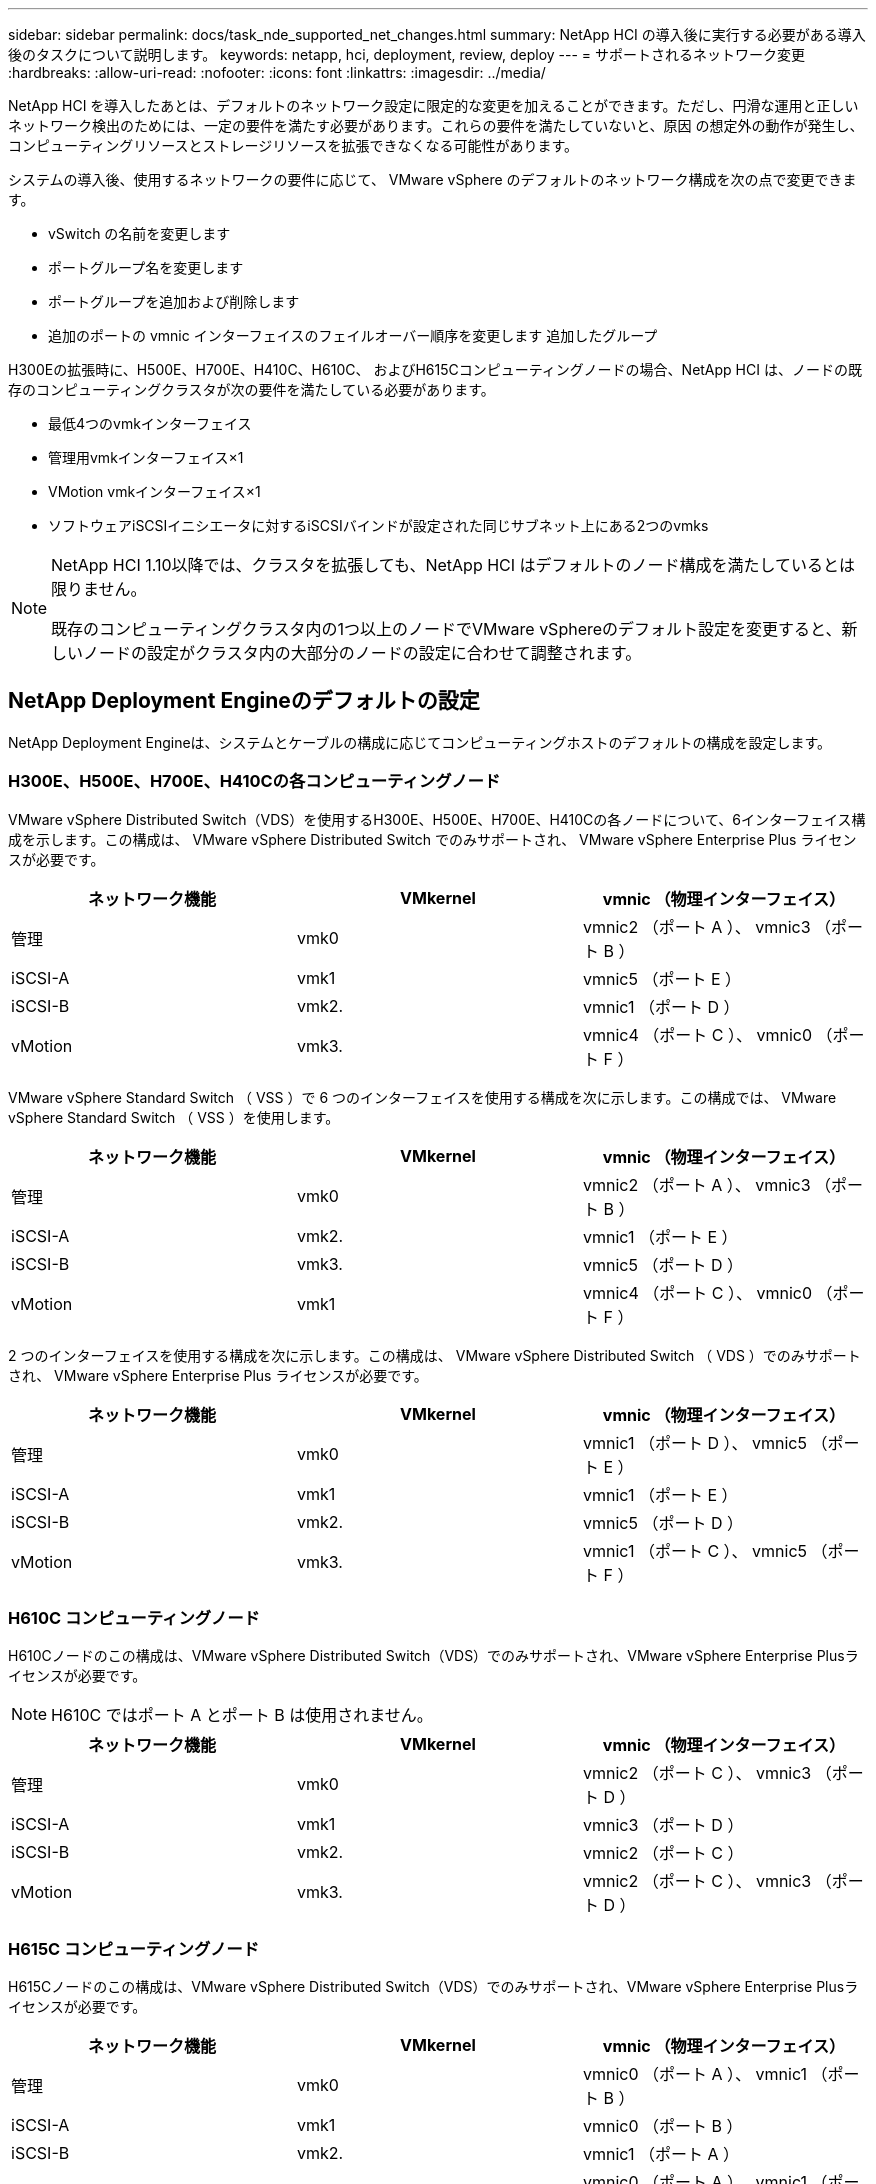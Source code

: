 ---
sidebar: sidebar 
permalink: docs/task_nde_supported_net_changes.html 
summary: NetApp HCI の導入後に実行する必要がある導入後のタスクについて説明します。 
keywords: netapp, hci, deployment, review, deploy 
---
= サポートされるネットワーク変更
:hardbreaks:
:allow-uri-read: 
:nofooter: 
:icons: font
:linkattrs: 
:imagesdir: ../media/


[role="lead"]
NetApp HCI を導入したあとは、デフォルトのネットワーク設定に限定的な変更を加えることができます。ただし、円滑な運用と正しいネットワーク検出のためには、一定の要件を満たす必要があります。これらの要件を満たしていないと、原因 の想定外の動作が発生し、コンピューティングリソースとストレージリソースを拡張できなくなる可能性があります。

システムの導入後、使用するネットワークの要件に応じて、 VMware vSphere のデフォルトのネットワーク構成を次の点で変更できます。

* vSwitch の名前を変更します
* ポートグループ名を変更します
* ポートグループを追加および削除します
* 追加のポートの vmnic インターフェイスのフェイルオーバー順序を変更します 追加したグループ


H300Eの拡張時に、H500E、H700E、H410C、H610C、 およびH615Cコンピューティングノードの場合、NetApp HCI は、ノードの既存のコンピューティングクラスタが次の要件を満たしている必要があります。

* 最低4つのvmkインターフェイス
* 管理用vmkインターフェイス×1
* VMotion vmkインターフェイス×1
* ソフトウェアiSCSIイニシエータに対するiSCSIバインドが設定された同じサブネット上にある2つのvmks


[NOTE]
====
NetApp HCI 1.10以降では、クラスタを拡張しても、NetApp HCI はデフォルトのノード構成を満たしているとは限りません。

既存のコンピューティングクラスタ内の1つ以上のノードでVMware vSphereのデフォルト設定を変更すると、新しいノードの設定がクラスタ内の大部分のノードの設定に合わせて調整されます。

====


== NetApp Deployment Engineのデフォルトの設定

NetApp Deployment Engineは、システムとケーブルの構成に応じてコンピューティングホストのデフォルトの構成を設定します。



=== H300E、H500E、H700E、H410Cの各コンピューティングノード

VMware vSphere Distributed Switch（VDS）を使用するH300E、H500E、H700E、H410Cの各ノードについて、6インターフェイス構成を示します。この構成は、 VMware vSphere Distributed Switch でのみサポートされ、 VMware vSphere Enterprise Plus ライセンスが必要です。

|===
| ネットワーク機能 | VMkernel | vmnic （物理インターフェイス） 


| 管理 | vmk0 | vmnic2 （ポート A ）、 vmnic3 （ポート B ） 


| iSCSI-A | vmk1 | vmnic5 （ポート E ） 


| iSCSI-B | vmk2. | vmnic1 （ポート D ） 


| vMotion | vmk3. | vmnic4 （ポート C ）、 vmnic0 （ポート F ） 
|===
VMware vSphere Standard Switch （ VSS ）で 6 つのインターフェイスを使用する構成を次に示します。この構成では、 VMware vSphere Standard Switch （ VSS ）を使用します。

|===
| ネットワーク機能 | VMkernel | vmnic （物理インターフェイス） 


| 管理 | vmk0 | vmnic2 （ポート A ）、 vmnic3 （ポート B ） 


| iSCSI-A | vmk2. | vmnic1 （ポート E ） 


| iSCSI-B | vmk3. | vmnic5 （ポート D ） 


| vMotion | vmk1 | vmnic4 （ポート C ）、 vmnic0 （ポート F ） 
|===
2 つのインターフェイスを使用する構成を次に示します。この構成は、 VMware vSphere Distributed Switch （ VDS ）でのみサポートされ、 VMware vSphere Enterprise Plus ライセンスが必要です。

|===
| ネットワーク機能 | VMkernel | vmnic （物理インターフェイス） 


| 管理 | vmk0 | vmnic1 （ポート D ）、 vmnic5 （ポート E ） 


| iSCSI-A | vmk1 | vmnic1 （ポート E ） 


| iSCSI-B | vmk2. | vmnic5 （ポート D ） 


| vMotion | vmk3. | vmnic1 （ポート C ）、 vmnic5 （ポート F ） 
|===


=== H610C コンピューティングノード

H610Cノードのこの構成は、VMware vSphere Distributed Switch（VDS）でのみサポートされ、VMware vSphere Enterprise Plusライセンスが必要です。


NOTE: H610C ではポート A とポート B は使用されません。

|===
| ネットワーク機能 | VMkernel | vmnic （物理インターフェイス） 


| 管理 | vmk0 | vmnic2 （ポート C ）、 vmnic3 （ポート D ） 


| iSCSI-A | vmk1 | vmnic3 （ポート D ） 


| iSCSI-B | vmk2. | vmnic2 （ポート C ） 


| vMotion | vmk3. | vmnic2 （ポート C ）、 vmnic3 （ポート D ） 
|===


=== H615C コンピューティングノード

H615Cノードのこの構成は、VMware vSphere Distributed Switch（VDS）でのみサポートされ、VMware vSphere Enterprise Plusライセンスが必要です。

|===
| ネットワーク機能 | VMkernel | vmnic （物理インターフェイス） 


| 管理 | vmk0 | vmnic0 （ポート A ）、 vmnic1 （ポート B ） 


| iSCSI-A | vmk1 | vmnic0 （ポート B ） 


| iSCSI-B | vmk2. | vmnic1 （ポート A ） 


| vMotion | vmk3. | vmnic0 （ポート A ）、 vmnic1 （ポート B ） 
|===


== 詳細については、こちらをご覧ください

* https://docs.netapp.com/us-en/vcp/index.html["vCenter Server 向け NetApp Element プラグイン"^]
* https://www.netapp.com/us/documentation/hci.aspx["NetApp HCI のリソースページ"^]
* https://docs.netapp.com/us-en/element-software/index.html["SolidFire および Element ソフトウェアのドキュメント"^]


